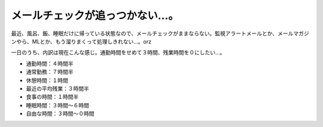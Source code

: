 メールチェックが追っつかない…。
================================

最近、風呂、飯、睡眠だけに帰っている状態なので、メールチェックがままならない。監視アラートメールとか、メールマガジンやら、MLとか、もう溜りまくって処理しきれない…。orz

一日のうち、内訳は現在こんな感じ。通勤時間をせめて３時間、残業時間を０にしたい…。

* 通勤時間：４時間半

* 通常勤務：７時間半

* 休憩時間：１時間

* 最近の平均残業：３時間半

* 食事の時間：１時間半

* 睡眠時間：３時間～６時間

* 自由な時間：３時間～０時間






.. author:: default
.. categories:: life,work
.. tags::
.. comments::
